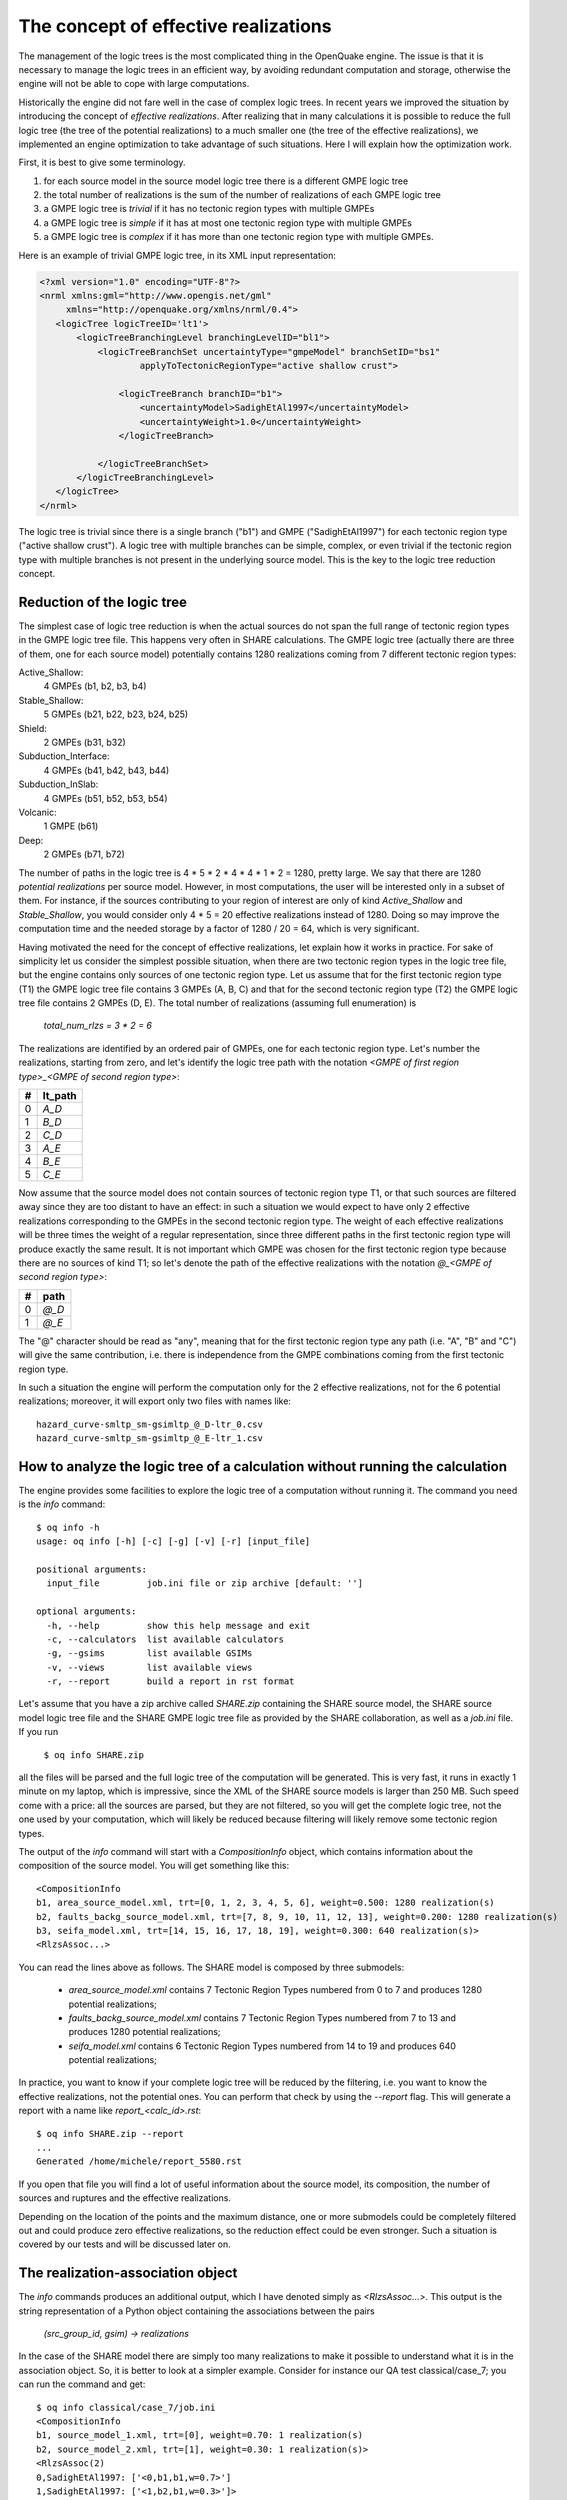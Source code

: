 The concept of effective realizations
==============================================

The management of the logic trees is the most complicated thing in the
OpenQuake engine. The issue is that it is necessary to manage the logic
trees in an efficient way, by avoiding redundant computation and storage,
otherwise the engine will not be able to cope with large computations.

Historically the engine did not fare well in the case of complex logic
trees. In recent years we improved the situation by introducing the
concept of *effective realizations*. After realizing that in many
calculations it is possible to reduce the full logic tree (the tree of
the potential realizations) to a much smaller one
(the tree of the effective realizations), we implemented an engine
optimization to take advantage of such situations. Here I will
explain how the optimization work.

First, it is best to give some terminology.

1. for each source model in the source model logic tree there is a
   different GMPE logic tree
2. the total number of realizations is the sum of the number of realizations
   of each GMPE logic tree
3. a GMPE logic tree is *trivial* if it has no tectonic region types with
   multiple GMPEs
4. a GMPE logic tree is *simple* if it has at most one tectonic region type
   with multiple GMPEs
5. a GMPE logic tree is *complex* if it has more than one tectonic region
   type with multiple GMPEs.

Here is an example of trivial GMPE logic tree, in its XML input representation:

.. code-block:: xml
  
   <?xml version="1.0" encoding="UTF-8"?>
   <nrml xmlns:gml="http://www.opengis.net/gml"
        xmlns="http://openquake.org/xmlns/nrml/0.4">
      <logicTree logicTreeID='lt1'>
          <logicTreeBranchingLevel branchingLevelID="bl1">
              <logicTreeBranchSet uncertaintyType="gmpeModel" branchSetID="bs1"
                      applyToTectonicRegionType="active shallow crust">
  
                  <logicTreeBranch branchID="b1">
                      <uncertaintyModel>SadighEtAl1997</uncertaintyModel>
                      <uncertaintyWeight>1.0</uncertaintyWeight>
                  </logicTreeBranch>
  
              </logicTreeBranchSet>
          </logicTreeBranchingLevel>
      </logicTree>
   </nrml>

The logic tree is trivial since there is a single branch
("b1") and GMPE ("SadighEtAl1997") for each tectonic region
type ("active shallow crust").  A logic tree with multiple branches
can be simple, complex, or even trivial if the tectonic region type
with multiple branches is not present in the underlying source
model. This is the key to the logic tree reduction concept.

Reduction of the logic tree
-----------------------------------------------

The simplest case of logic tree reduction is when the actual
sources do not span the full range of tectonic region types in the
GMPE logic tree file. This happens very often in SHARE calculations.
The GMPE logic tree (actually there are three of them, one for each
source model) potentially contains 1280 realizations
coming from 7 different tectonic region types:

Active_Shallow:
 4 GMPEs (b1, b2, b3, b4)
Stable_Shallow:
 5 GMPEs (b21, b22, b23, b24, b25)
Shield:
 2 GMPEs (b31, b32)
Subduction_Interface:
 4 GMPEs (b41, b42, b43, b44)
Subduction_InSlab:
 4 GMPEs (b51, b52, b53, b54)
Volcanic:
 1 GMPE (b61)
Deep:
 2 GMPEs (b71, b72)

The number of paths in the logic tree is 4 * 5 * 2 * 4 * 4 * 1 * 2 =
1280, pretty large. We say that there are 1280 *potential
realizations* per source model. However, in most computations, the
user will be interested only in a subset of them. For instance, if the
sources contributing to your region of interest are only of kind
*Active_Shallow* and *Stable_Shallow*, you would consider only 4 *
5 = 20 effective realizations instead of 1280. Doing so may improve
the computation time and the needed storage by a factor of 1280 / 20 =
64, which is very significant.

Having motivated the need for the concept of effective realizations,
let explain how it works in practice. For sake of simplicity let us
consider the simplest possible situation, when there are two tectonic
region types in the logic tree file, but the engine contains only
sources of one tectonic region type.  Let us assume that for the first
tectonic region type (T1) the GMPE logic tree file contains 3 GMPEs (A,
B, C) and that for the second tectonic region type (T2) the GMPE logic tree
file contains 2 GMPEs (D, E). The total number of realizations (assuming
full enumeration) is

  `total_num_rlzs = 3 * 2 = 6`

The realizations are identified by an ordered pair of GMPEs, one for each
tectonic region type. Let's number the realizations, starting from zero,
and let's identify the logic tree path with the notation
`<GMPE of first region type>_<GMPE of second region type>`:

== ========
#  lt_path
== ========
0   `A_D`
1   `B_D`
2   `C_D`
3   `A_E`
4   `B_E`
5   `C_E`
== ========

Now assume that the source model does not contain sources of tectonic
region type T1, or that such sources are filtered away since they are
too distant to have an effect: in such a situation we would expect to
have only 2 effective realizations corresponding to the GMPEs in the
second tectonic region type. The weight of each effective realizations
will be three times the weight of a regular representation, since
three different paths in the first tectonic region type will produce
exactly the same result.  It is not important which GMPE was chosen
for the first tectonic region type because there are no sources of
kind T1; so let's denote the path of the effective realizations with
the notation `@_<GMPE of second region type>`:

== ======
#   path
== ======
0  `@_D`
1  `@_E`
== ======

The "@" character should be read as "any", meaning that for the first
tectonic region type any path (i.e. "A", "B" and "C") will give
the same contribution, i.e. there is independence from the GMPE
combinations coming from the first tectonic region type.

In such a situation the engine will perform the computation only for the 2
effective realizations, not for the 6 potential realizations; moreover,
it will export only two files with names like::

  hazard_curve-smltp_sm-gsimltp_@_D-ltr_0.csv
  hazard_curve-smltp_sm-gsimltp_@_E-ltr_1.csv

How to analyze the logic tree of a calculation without running the calculation
------------------------------------------------------------------------------

The engine provides some facilities to explore the logic tree of a
computation without running it. The command you need is the *info* command::

   $ oq info -h
   usage: oq info [-h] [-c] [-g] [-v] [-r] [input_file]
   
   positional arguments:
     input_file         job.ini file or zip archive [default: '']
   
   optional arguments:
     -h, --help         show this help message and exit
     -c, --calculators  list available calculators
     -g, --gsims        list available GSIMs
     -v, --views        list available views
     -r, --report       build a report in rst format
   
Let's assume that you have a zip archive called `SHARE.zip` containing the
SHARE source model, the SHARE source model logic tree file and the SHARE
GMPE logic tree file as provided by the SHARE collaboration, as well as
a `job.ini` file. If you run

  ``$ oq info SHARE.zip``

all the files will be parsed and the full logic tree of the computation
will be generated. This is very fast, it runs in exactly 1 minute on my
laptop, which is impressive, since the XML of the SHARE source models
is larger than 250 MB. Such speed come with a price: all the sources
are parsed, but they are not filtered, so you will get the complete
logic tree, not the one used by your computation, which will likely be
reduced because filtering will likely remove some tectonic region types.

The output of the `info` command will start with a `CompositionInfo`
object, which contains information about the composition of the source
model. You will get something like this::

   <CompositionInfo
   b1, area_source_model.xml, trt=[0, 1, 2, 3, 4, 5, 6], weight=0.500: 1280 realization(s)
   b2, faults_backg_source_model.xml, trt=[7, 8, 9, 10, 11, 12, 13], weight=0.200: 1280 realization(s)
   b3, seifa_model.xml, trt=[14, 15, 16, 17, 18, 19], weight=0.300: 640 realization(s)>
   <RlzsAssoc...>

You can read the lines above as follows. The SHARE model is composed by three
submodels:

 * `area_source_model.xml` contains 7 Tectonic Region Types numbered from 0 to 7
   and produces 1280 potential realizations;
 * `faults_backg_source_model.xml` contains 7 Tectonic Region Types numbered from 7 to 13
   and produces 1280 potential realizations;
 * `seifa_model.xml` contains 6 Tectonic Region Types numbered from 14 to 19
   and produces 640 potential realizations;

In practice, you want to know if your complete logic tree will be
reduced by the filtering, i.e. you want to know the effective
realizations, not the potential ones. You can perform that check by
using the `--report` flag. This will generate a report with a name
like `report_<calc_id>.rst`::

   $ oq info SHARE.zip --report
   ...
   Generated /home/michele/report_5580.rst

If you open that file you will find a lot of useful information about
the source model, its composition, the number of sources and ruptures
and the effective realizations.

Depending on the location of the points and the maximum distance, one
or more submodels could be completely filtered out and could produce
zero effective realizations, so the reduction effect could be even
stronger. Such a situation is covered by our tests
and will be discussed later on.

The realization-association object
----------------------------------

The `info` commands produces an additional output, which I have
denoted simply as `<RlzsAssoc...>`. This output is the string
representation of a Python object containing the associations between
the pairs

  `(src_group_id, gsim) -> realizations`

In the case of the SHARE model there are simply too many realizations to make
it possible to understand what it is in the association object. So, it is
better to look at a simpler example. Consider for instance our QA test
classical/case_7; you can run the command and get::

   $ oq info classical/case_7/job.ini 
   <CompositionInfo
   b1, source_model_1.xml, trt=[0], weight=0.70: 1 realization(s)
   b2, source_model_2.xml, trt=[1], weight=0.30: 1 realization(s)>
   <RlzsAssoc(2)
   0,SadighEtAl1997: ['<0,b1,b1,w=0.7>']
   1,SadighEtAl1997: ['<1,b2,b1,w=0.3>']>

In other words, this is an example containing two submodels, each one
with a single tectonic region type and with a single GMPE
(SadighEtAl1997). There are only two realizations with weights 0.7 and
0.3 and they are associated to the tectonic region types as shown in
the RlzsAssoc object. This is a case when there is a realization for
tectonic region type, but more complex cases are possibile.  For
instance consider our test classical/case_19, which is a reduction of
the SHARE model with just a simplified area source model::

   $ oq info classical/case_19/job.ini -f
   <CompositionInfo
   b1, simple_area_source_model.xml, trt=[0, 1, 2, 3, 4], weight=1.0:: 4 realization(s)>
   <RlzsAssoc(8)
   0,AtkinsonBoore2003SInter: ['<0,b1,@_@_@_@_b51_@_@,w=0.2>', '<1,b1,@_@_@_@_b52_@_@,w=0.2>', '<2,b1,@_@_@_@_b53_@_@,w=0.2>', '<3,b1,@_@_@_@_b54_@_@,w=0.4>']
   1,FaccioliEtAl2010: ['<0,b1,@_@_@_@_b51_@_@,w=0.2>', '<1,b1,@_@_@_@_b52_@_@,w=0.2>', '<2,b1,@_@_@_@_b53_@_@,w=0.2>', '<3,b1,@_@_@_@_b54_@_@,w=0.4>']
   2,ToroEtAl2002SHARE: ['<0,b1,@_@_@_@_b51_@_@,w=0.2>', '<1,b1,@_@_@_@_b52_@_@,w=0.2>', '<2,b1,@_@_@_@_b53_@_@,w=0.2>', '<3,b1,@_@_@_@_b54_@_@,w=0.4>']
   3,AkkarBommer2010: ['<0,b1,@_@_@_@_b51_@_@,w=0.2>', '<1,b1,@_@_@_@_b52_@_@,w=0.2>', '<2,b1,@_@_@_@_b53_@_@,w=0.2>', '<3,b1,@_@_@_@_b54_@_@,w=0.4>']
   4,AtkinsonBoore2003SSlab: ['<0,b1,@_@_@_@_b51_@_@,w=0.2>']
   4,LinLee2008SSlab: ['<1,b1,@_@_@_@_b52_@_@,w=0.2>']
   4,YoungsEtAl1997SSlab: ['<2,b1,@_@_@_@_b53_@_@,w=0.2>']
   4,ZhaoEtAl2006SSlab: ['<3,b1,@_@_@_@_b54_@_@,w=0.4>']>

This is a case where a lot of tectonic region types have been completely
filtered out, so the original 160 realizations have been reduced to merely 4 for
5 different tectonic region types:

- the first TRT with GSIM `AtkinsonBoore2003SInter` contributes to all the realizations;
- the second TRT with GSIM `FaccioliEtAl2010` contributes to all the realizations;
- the third TRT with GSIM `ToroEtAl2002SHARE` contributes to all the realizations;
- the fourth TRT with GSIM `AtkinsonBoore2003SInter` contributes to all the realizations;
- the fifth TRT contributes to one realization for each of four different GSIMs. 
